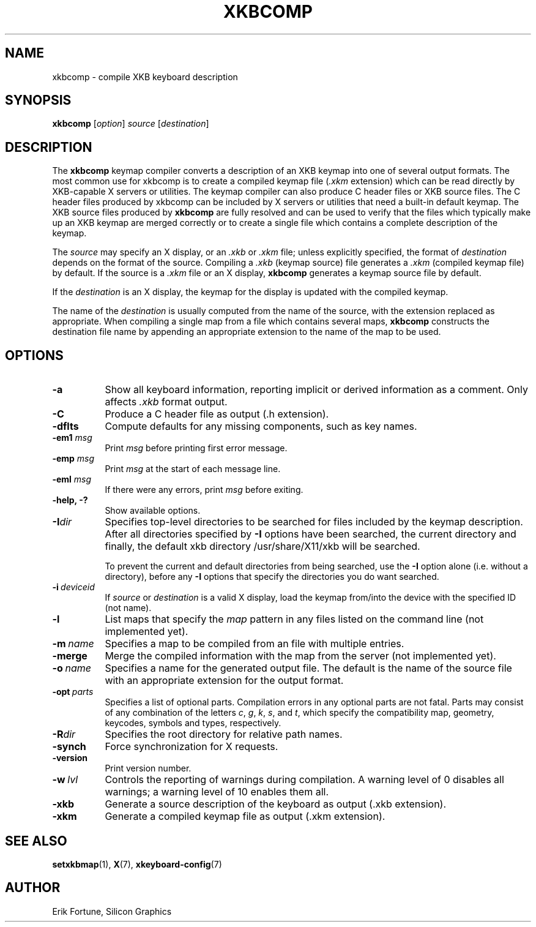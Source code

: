 .\"
.TH XKBCOMP 1 2025-03-31 "xkbcomp 1.4.7" "X Version 11"
.SH NAME
xkbcomp \- compile XKB keyboard description
.SH SYNOPSIS
.B xkbcomp
.RI [ option "] " source " [" destination ]
.SH DESCRIPTION
The
.B xkbcomp
keymap compiler converts a description of an XKB keymap into one of several
output formats.
The most common use for xkbcomp is to create a compiled keymap file
(\fI.xkm\fP extension) which can be read directly by XKB-capable X
servers or utilities.
The keymap compiler can also produce C header files or XKB source files.
The C header files produced by xkbcomp can be
included by X servers or utilities that need a built-in default keymap.
The XKB source files produced by \fBxkbcomp\fP are fully resolved and can be
used to verify that the files which typically make up an XKB keymap
are merged correctly or to create a single file which contains a complete
description of the keymap.
.PP
The \fIsource\fP may specify an X display, or an \fI.xkb\fP or \fI.xkm\fP file;
unless explicitly specified, the format of \fIdestination\fP
depends on the format of the source.
Compiling a \fI.xkb\fP (keymap source)
file generates a \fI.xkm\fP (compiled keymap file) by default.
If the source is a \fI.xkm\fP file or an X display,
\fBxkbcomp\fP generates a keymap source file by default.
.PP
If the \fIdestination\fP is an X display, the keymap for the display
is updated with the compiled keymap.
.PP
The name of the \fIdestination\fP is usually computed from the name
of the source, with the extension replaced as appropriate.
When compiling a single map from a file which contains several maps,
\fBxkbcomp\fP constructs the destination file name by
appending an appropriate extension to the name of the map to be used.
.SH OPTIONS
.TP 8
.B \-a
Show all keyboard information,
reporting implicit or derived information as a comment.
Only affects \fI.xkb\fP format output.
.TP 8
.B \-C
Produce a C header file as output (.h extension).
.TP 8
.B \-dflts
Compute defaults for any missing components, such as key names.
.TP 8
.B \-em1 \fImsg\fP
Print \fImsg\fP before printing first error message.
.TP 8
.B \-emp \fImsg\fP
Print \fImsg\fP at the start of each message line.
.TP 8
.B \-eml \fImsg\fP
If there were any errors, print \fImsg\fP before exiting.
.TP 8
.B \-help, -?
Show available options.
.TP 8
.B \-I\fIdir\fP
Specifies top-level directories to be searched for files included by the
keymap description.
After all directories specified by \fB\-I\fP options have been searched,
the current directory and finally, the default
xkb directory /usr/share/X11/xkb will be searched.
.sp
To prevent the current and default directories from being searched,
use the \fB\-I\fP option alone (i.e. without a directory),
before any \fB\-I\fP options that specify the directories you do want searched.
.TP 8
.B \-i\ \fIdeviceid\fP
If \fIsource\fP or \fIdestination\fP is a valid X display,
load the keymap from/into the device with the specified ID (not name).
.TP 8
.B \-l
List maps that specify the \fImap\fP pattern in any files listed on the
command line (not implemented yet).
.TP 8
.B \-m\ \fIname\fP
Specifies a map to be compiled from an file with multiple entries.
.TP 8
.B \-merge
Merge the compiled information with the map from the server (not implemented
yet).
.TP 8
.B \-o\ \fIname\fP
Specifies a name for the generated output file.
The default is the name of the source file
with an appropriate extension for the output format.
.TP 8
.B \-opt\ \fIparts\fP
Specifies a list of optional parts.
Compilation errors in any optional parts are not fatal.
Parts may consist of any combination of the letters
.IR c ", " g ", " k ", " s ", and " t ", "
which specify the compatibility map, geometry,
keycodes, symbols and types, respectively.
.TP 8
.B -R\fIdir\fP
Specifies the root directory for relative path names.
.TP 8
.B -synch
Force synchronization for X requests.
.TP 8
.B -version
Print version number.
.TP 8
.B \-w\ \fIlvl\fP
Controls the reporting of warnings during compilation.  A warning level
of 0 disables all warnings; a warning level of 10 enables them all.
.TP 8
.B \-xkb
Generate a source description of the keyboard as output (.xkb extension).
.TP 8
.B \-xkm
Generate a compiled keymap file as output (.xkm extension).
.SH "SEE ALSO"
.BR setxkbmap (1),
.BR X (7),
.BR xkeyboard\-config (7)
.SH AUTHOR
Erik Fortune, Silicon Graphics
